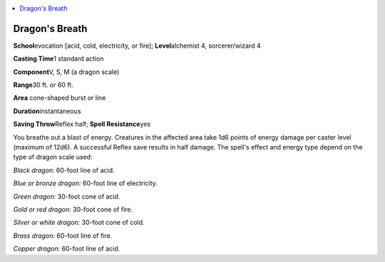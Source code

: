 
.. _`advancedplayersguide.spells.dragonsbreath`:

.. contents:: \ 

.. _`advancedplayersguide.spells.dragonsbreath#dragons_breath`:

Dragon's Breath
================

\ **School**\ evocation [acid, cold, electricity, or fire]; \ **Level**\ alchemist 4, sorcerer/wizard 4

\ **Casting Time**\ 1 standard action

\ **Component**\ V, S, M (a dragon scale)

\ **Range**\ 30 ft. or 60 ft.

\ **Area**\  cone-shaped burst or line

\ **Duration**\ instantaneous

\ **Saving Throw**\ Reflex half; \ **Spell Resistance**\ yes

You breathe out a blast of energy. Creatures in the affected area take 1d6 points of energy damage per caster level (maximum of 12d6). A successful Reflex save results in half damage. The spell's effect and energy type depend on the type of dragon scale used:

.. _`advancedplayersguide.spells.dragonsbreath#black_dragon:`:

\ *Black dragon:*\  60-foot line of acid.

.. _`advancedplayersguide.spells.dragonsbreath#blue_or_bronze_dragon:`:

\ *Blue or bronze dragon:*\  60-foot line of electricity.

.. _`advancedplayersguide.spells.dragonsbreath#green_dragon:`:

\ *Green dragon:*\  30-foot cone of acid.

.. _`advancedplayersguide.spells.dragonsbreath#gold_or_red_dragon:`:

\ *Gold or red dragon:*\  30-foot cone of fire.

.. _`advancedplayersguide.spells.dragonsbreath#silver_or_white_dragon:`:

\ *Silver or white dragon:*\  30-foot cone of cold.

.. _`advancedplayersguide.spells.dragonsbreath#brass_dragon:`:

\ *Brass dragon:*\  60-foot line of fire.

.. _`advancedplayersguide.spells.dragonsbreath#copper_dragon:`:

\ *Copper dragon:*\  60-foot line of acid.

